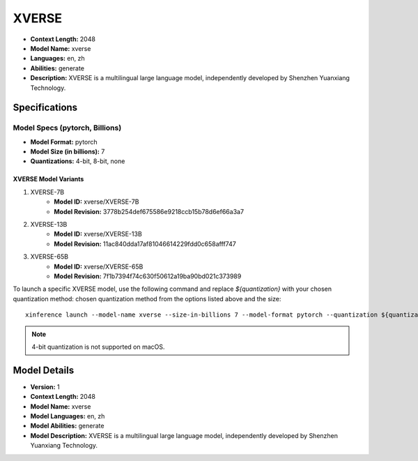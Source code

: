 .. _models_builtin_xverse:

======
XVERSE
======

- **Context Length:** 2048
- **Model Name:** xverse
- **Languages:** en, zh
- **Abilities:** generate
- **Description:** XVERSE is a multilingual large language model, independently developed by Shenzhen Yuanxiang Technology.

Specifications
^^^^^^^^^^^^^^

Model Specs (pytorch, Billions)
+++++++++++++++++++++++++++++++

- **Model Format:** pytorch
- **Model Size (in billions):** 7
- **Quantizations:** 4-bit, 8-bit, none

XVERSE Model Variants
---------------------

1. XVERSE-7B
    - **Model ID:** xverse/XVERSE-7B
    - **Model Revision:** 3778b254def675586e9218ccb15b78d6ef66a3a7

2. XVERSE-13B
    - **Model ID:** xverse/XVERSE-13B
    - **Model Revision:** 11ac840dda17af81046614229fdd0c658afff747

3. XVERSE-65B
    - **Model ID:** xverse/XVERSE-65B
    - **Model Revision:** 7f1b7394f74c630f50612a19ba90bd021c373989

To launch a specific XVERSE model, use the following command and replace `${quantization}` with your chosen quantization method:
chosen quantization method from the options listed above and the size::

   xinference launch --model-name xverse --size-in-billions 7 --model-format pytorch --quantization ${quantization}

.. note::

   4-bit quantization is not supported on macOS.

Model Details
^^^^^^^^^^^^^

- **Version:** 1
- **Context Length:** 2048
- **Model Name:** xverse
- **Model Languages:** en, zh
- **Model Abilities:** generate
- **Model Description:** XVERSE is a multilingual large language model, independently developed by Shenzhen Yuanxiang Technology.

